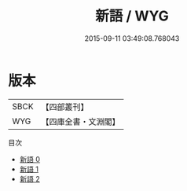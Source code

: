#+TITLE: 新語 / WYG

#+DATE: 2015-09-11 03:49:08.768043
* 版本
 |      SBCK|【四部叢刊】  |
 |       WYG|【四庫全書・文淵閣】|
目次
 - [[file:KR3a0004_000.txt][新語 0]]
 - [[file:KR3a0004_001.txt][新語 1]]
 - [[file:KR3a0004_002.txt][新語 2]]
